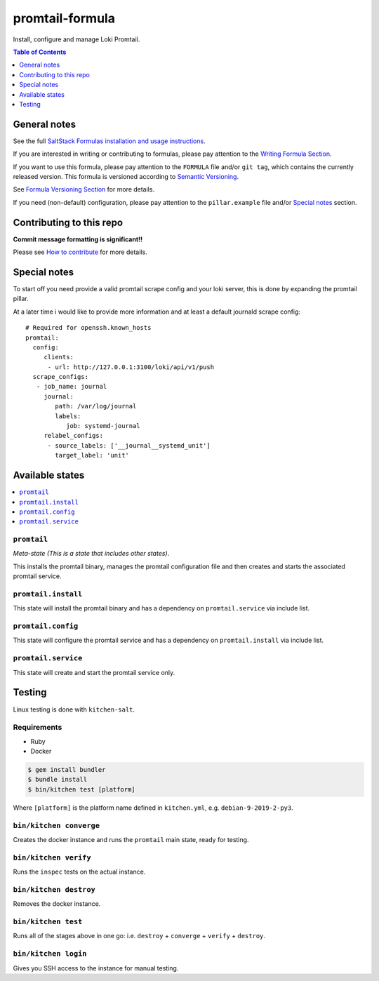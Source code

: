 .. _readme:

promtail-formula
================

|img_travis| |img_sr|

.. |img_travis| image:: https://travis-ci.com/Mario-F/promtail-formula.svg?branch=master
   :alt: Travis CI Build Status
   :scale: 100%
   :target: https://travis-ci.com/Mario-F/promtail-formula
.. |img_sr| image:: https://img.shields.io/badge/%20%20%F0%9F%93%A6%F0%9F%9A%80-semantic--release-e10079.svg
   :alt: Semantic Release
   :scale: 100%
   :target: https://github.com/semantic-release/semantic-release

Install, configure and manage Loki Promtail.

.. contents:: **Table of Contents**
   :depth: 1

General notes
-------------

See the full `SaltStack Formulas installation and usage instructions
<https://docs.saltstack.com/en/latest/topics/development/conventions/formulas.html>`_.

If you are interested in writing or contributing to formulas, please pay attention to the `Writing Formula Section
<https://docs.saltstack.com/en/latest/topics/development/conventions/formulas.html#writing-formulas>`_.

If you want to use this formula, please pay attention to the ``FORMULA`` file and/or ``git tag``,
which contains the currently released version. This formula is versioned according to `Semantic Versioning <http://semver.org/>`_.

See `Formula Versioning Section <https://docs.saltstack.com/en/latest/topics/development/conventions/formulas.html#versioning>`_ for more details.

If you need (non-default) configuration, please pay attention to the ``pillar.example`` file and/or `Special notes`_ section.

Contributing to this repo
-------------------------

**Commit message formatting is significant!!**

Please see `How to contribute <https://github.com/saltstack-formulas/.github/blob/master/CONTRIBUTING.rst>`_ for more details.

Special notes
-------------

To start off you need provide a valid promtail scrape config and your loki server, this is done by expanding the promtail pillar.

At a later time i would like to provide more information and at least a default journald scrape config::

    # Required for openssh.known_hosts
    promtail:
      config:
         clients:
          - url: http://127.0.0.1:3100/loki/api/v1/push
      scrape_configs:
       - job_name: journal
         journal:
            path: /var/log/journal
            labels:
               job: systemd-journal
         relabel_configs:
          - source_labels: ['__journal__systemd_unit']
            target_label: 'unit'

Available states
----------------

.. contents::
   :local:

``promtail``
^^^^^^^^^^^^

*Meta-state (This is a state that includes other states)*.

This installs the promtail binary, manages the promtail configuration file and then creates and starts the associated promtail service.

``promtail.install``
^^^^^^^^^^^^^^^^^^^^

This state will install the promtail binary and has a dependency on ``promtail.service`` via include list.

``promtail.config``
^^^^^^^^^^^^^^^^^^^

This state will configure the promtail service and has a dependency on ``promtail.install`` via include list.

``promtail.service``
^^^^^^^^^^^^^^^^^^^^

This state will create and start the promtail service only.

Testing
-------

Linux testing is done with ``kitchen-salt``.

Requirements
^^^^^^^^^^^^

* Ruby
* Docker

.. code-block:: bash

   $ gem install bundler
   $ bundle install
   $ bin/kitchen test [platform]

Where ``[platform]`` is the platform name defined in ``kitchen.yml``,
e.g. ``debian-9-2019-2-py3``.

``bin/kitchen converge``
^^^^^^^^^^^^^^^^^^^^^^^^

Creates the docker instance and runs the ``promtail`` main state, ready for testing.

``bin/kitchen verify``
^^^^^^^^^^^^^^^^^^^^^^

Runs the ``inspec`` tests on the actual instance.

``bin/kitchen destroy``
^^^^^^^^^^^^^^^^^^^^^^^

Removes the docker instance.

``bin/kitchen test``
^^^^^^^^^^^^^^^^^^^^

Runs all of the stages above in one go: i.e. ``destroy`` + ``converge`` + ``verify`` + ``destroy``.

``bin/kitchen login``
^^^^^^^^^^^^^^^^^^^^^

Gives you SSH access to the instance for manual testing.

